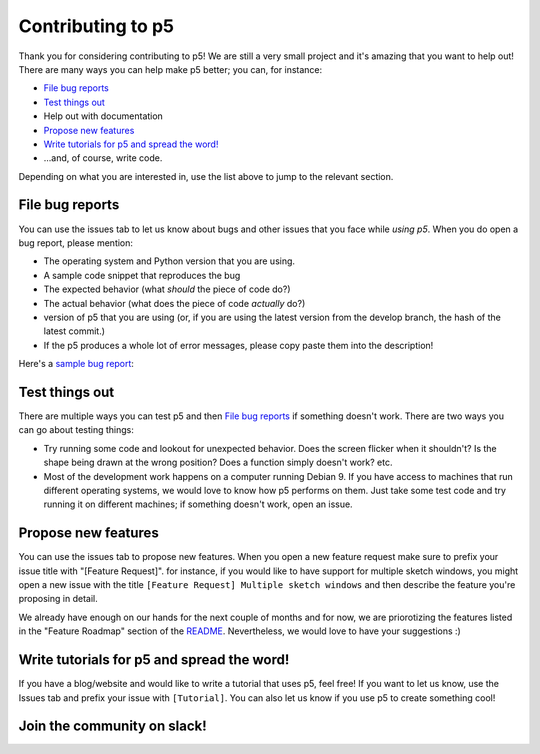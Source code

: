 Contributing to p5
==================

Thank you for considering contributing to p5! We are still a very
small project and it's amazing that you want to help out! There are
many ways you can help make p5 better; you can, for instance:

- `File bug reports`_
- `Test things out`_
- Help out with documentation
- `Propose new features`_
- `Write tutorials for p5 and spread the word!`_
- ...and, of course, write code.

Depending on what you are interested in, use the list above to jump to
the relevant section.

File bug reports
----------------

You can use the issues tab to let us know about bugs and other issues
that you face while *using p5*. When you do open a bug report, please
mention:

- The operating system and Python version that you are using.
- A sample code snippet that reproduces the bug
- The expected behavior (what *should* the piece of code do?)
- The actual behavior (what does the piece of code *actually* do?)
- version of p5 that you are using (or, if you are using the latest
  version from the develop branch, the hash of the latest commit.)
- If the p5 produces a whole lot of error messages, please copy paste
  them into the description!

Here's a `sample bug report <https://github.com/p5py/p5/issues/6>`_:

.. image:: docs/_static/bug_report_example.png
   :width: 75%
   :align: center
   :alt: sample bug report


Test things out
---------------

There are multiple ways you can test p5 and then `File bug reports`_
if something doesn't work. There are two ways you can go about testing things:

- Try running some code and lookout for unexpected behavior. Does the
  screen flicker when it shouldn't? Is the shape being drawn at the
  wrong position? Does a function simply doesn't work? etc.

- Most of the development work happens on a computer running Debian 9.
  If you have access to machines that run different operating systems,
  we would love to know how p5 performs on them. Just take some test
  code and try running it on different machines; if something doesn't
  work, open an issue.


Propose new features
--------------------

You can use the issues tab to propose new features. When you open a
new feature request make sure to prefix your issue title with
"[Feature Request]". for instance, if you would like to have support
for multiple sketch windows, you might open a new issue with the title
``[Feature Request] Multiple sketch windows`` and then describe the
feature you're proposing in detail.

We already have enough on our hands for the next couple of months and
for now, we are priorotizing the features listed in the "Feature
Roadmap" section of the `README <README.rst>`_. Nevertheless, we would
love to have your suggestions :)


Write tutorials for p5 and spread the word!
-------------------------------------------

If you have a blog/website and would like to write a tutorial that
uses p5, feel free! If you want to let us know, use the Issues tab and
prefix your issue with ``[Tutorial]``. You can also let us know if you
use p5 to create something cool!


Join the community on slack!
----------------------------

|ImageLink|_

.. |ImageLink| image:: https://user-images.githubusercontent.com/15258498/89115901-60fe5c00-d4ab-11ea-9987-6dc1770ab01e.png
.. _ImageLink: https://join.slack.com/t/p5py/shared_invite/zt-g9uo4vph-dUVltiE1ixvmjFTCyRlzpQ
    :width: 100
